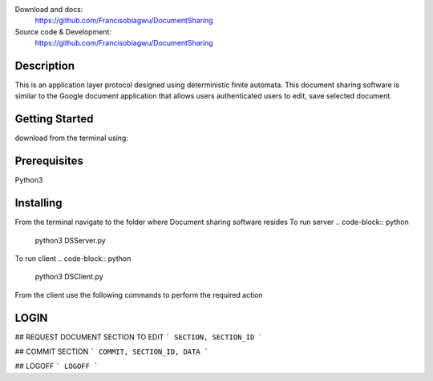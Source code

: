 

.. image:: https://img.shields.io/pypi/pyversions/colorama.svg
    :target: https://pypi.org/project/colorama/
    :alt: Supported Python versions

.. image:: https://travis-ci.org/tartley/colorama.svg?branch=master
    :target: https://travis-ci.org/tartley/colorama
    :alt: Build Status

Download and docs:
    https://github.com/Francisobiagwu/DocumentSharing
    
Source code & Development:
   https://github.com/Francisobiagwu/DocumentSharing

Description
===========

This is an application layer protocol designed using deterministic finite automata. This document sharing software is similar to the Google document application that allows users authenticated users to edit, save selected document.


Getting Started
==============
download from the terminal using:

.. code-block:: python
    git clone https://github.com/Francisobiagwu/DocumentSharing.git


Prerequisites
=============
Python3 

Installing
===========

From the terminal navigate to the folder where Document sharing software resides
To run server
.. code-block:: python
    python3 DSServer.py

To run client
.. code-block:: python
    python3 DSClient.py


From the client use the following commands to perform the required action

LOGIN
==========

.. code-block:: python
    LOGIN, USERNAME, PASSWORD, DOCUMENT_NAME 


## REQUEST DOCUMENT SECTION TO EDIT
```
SECTION, SECTION_ID
```

## COMMIT SECTION
```
COMMIT, SECTION_ID, DATA 
```

## LOGOFF
```
LOGOFF      
```
